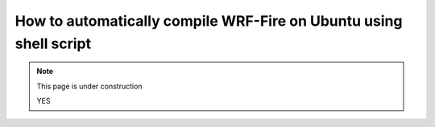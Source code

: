 .. _ubuntu:

==================================================================
How to automatically compile WRF-Fire on Ubuntu using shell script
==================================================================

.. note::
  
   This page is under construction
   
   YES
